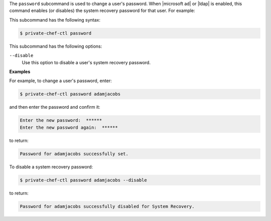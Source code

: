 .. The contents of this file are included in multiple topics.
.. This file describes a command or a sub-command for Knife.
.. This file should not be changed in a way that hinders its ability to appear in multiple documentation sets.


The ``password`` subcommand is used to change a user's password. When |microsoft ad| or |ldap| is enabled, this command enables (or disables) the system recovery password for that user. For example:

This subcommand has the following syntax:

.. code-block:: bash

   $ private-chef-ctl password

This subcommand has the following options:

``--disable``
   Use this option to disable a user's system recovery password.

**Examples**

For example, to change a user's password, enter:

.. code-block:: bash

   $ private-chef-ctl password adamjacobs

and then enter the password and confirm it:

.. code-block:: bash

   Enter the new password:  ******
   Enter the new password again:  ******

to return:

.. code-block:: bash

   Password for adamjacobs successfully set.

To disable a system recovery password:

.. code-block:: bash

   $ private-chef-ctl password adamjacobs --disable

to return:

.. code-block:: bash

   Password for adamjacobs successfully disabled for System Recovery.






